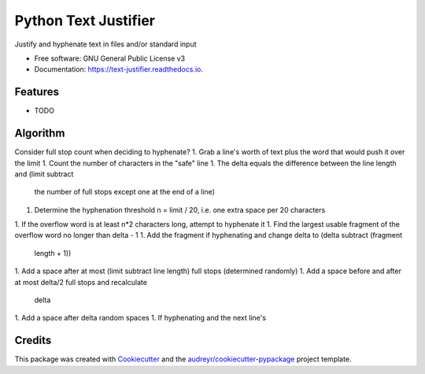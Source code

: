 =====================
Python Text Justifier
=====================


.. image:: https://img.shields.io/pypi/v/justifier.svg
        :target: https://pypi.python.org/pypi/text-justifier

.. image:: https://readthedocs.org/projects/text-justifier/badge/?version=latest
        :target: https://text-justifier.readthedocs.io/en/latest/?badge=latest
        :alt: Documentation Status




Justify and hyphenate text in files and/or standard input


* Free software: GNU General Public License v3
* Documentation: https://text-justifier.readthedocs.io.


Features
--------

* TODO

Algorithm
---------
Consider full stop count when deciding to hyphenate?
1. Grab a line's worth of text plus the word that would push it over the limit
1. Count the number of characters in the "safe" line
1. The delta equals the difference between the line length and (limit subtract
   the number of full stops except one at the end of a line)
1. Determine the hyphenation threshold n = limit / 20, i.e. one extra space per
   20 characters
1. If the overflow word is at least n*2 characters long, attempt to hyphenate it
1. Find the largest usable fragment of the overflow word no longer than delta - 1
1. Add the fragment if hyphenating and change delta to (delta subtract (fragment
   length + 1))
1. Add a space after at most (limit subtract line length) full stops (determined randomly)
1. Add a space before and after at most delta/2 full stops and recalculate
   delta
1. Add a space after delta random spaces
1. If hyphenating and the next line's 

Credits
-------

This package was created with Cookiecutter_ and the `audreyr/cookiecutter-pypackage`_ project template.

.. _Cookiecutter: https://github.com/audreyr/cookiecutter
.. _`audreyr/cookiecutter-pypackage`: https://github.com/audreyr/cookiecutter-pypackage
